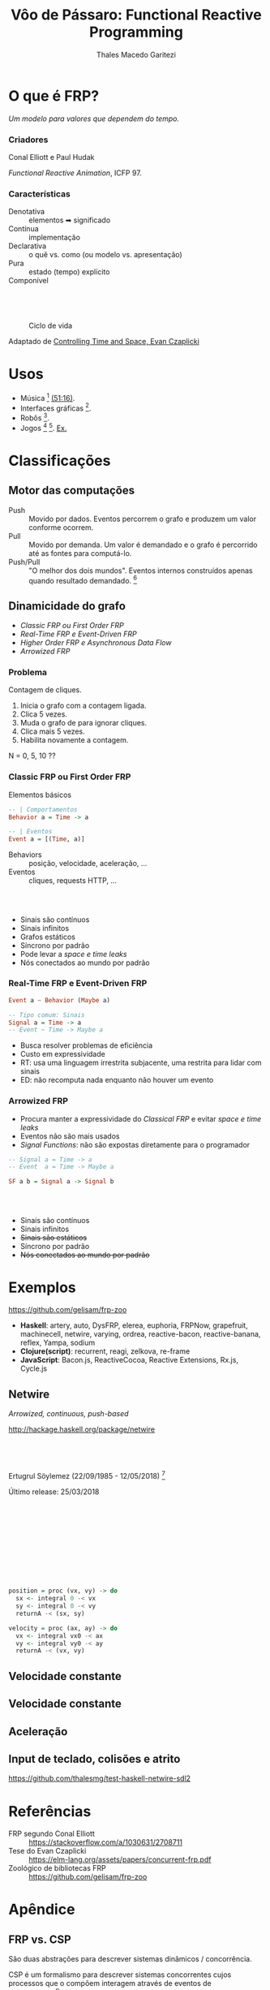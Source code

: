 #+Title: Vôo de Pássaro: Functional Reactive Programming
#+Author: Thales Macedo Garitezi

#+Startup: showeverything

#+REVEAL_ROOT: https://cdn.jsdelivr.net/npm/reveal.js@3.8.0
# ,##+REVEAL_ROOT: file:///home/thales/Downloads/reveal.js-3.8.0/
#+REVEAL_THEME: black
#+REVEAL_MIN_SCALE: 0.3
#+REVEAL_MAX_SCALE: 2.5
#+REVEAL_EXTRA_CSS: ./style.css
#+OPTIONS: toc:1

* O que é FRP?

/Um modelo para valores que dependem do tempo./

*** Criadores

Conal Elliott e Paul Hudak

/Functional Reactive Animation/, ICFP 97.

*** Características

- Denotativa :: elementos ➡ significado
- Contínua :: implementação
- Declarativa :: o quê vs. como (ou modelo vs. apresentação)
- Pura :: estado (tempo) explícito
- Componível ::

** \\

#+NAME: fig:ciclo
#+CAPTION: Ciclo de vida
[[./ciclo.png]]

Adaptado de [[https://www.youtube.com/watch?v=Agu6jipKfYw][Controlling Time and Space, Evan Czaplicki]]

* Usos

- Música [fn:euterpea] [[https://youtu.be/xtmo6Bmfahc?t=2994][(51:16)]].
- Interfaces gráficas [fn:reflex].
- Robôs [fn:hudak-arrow].
- Jogos [fn:eulerea] [fn:yampa-game]. [[https://linearity.itch.io/peoplemon][Ex.]]

[fn:euterpea] https://youtu.be/xtmo6Bmfahc?t=2994
[fn:eulerea] https://leanpub.com/gameinhaskell
[fn:yampa-game] https://linearity.itch.io/peoplemon
[fn:reflex] https://reflex-frp.org/
[fn:hudak-arrow] https://link.springer.com/chapter/10.1007/978-3-540-44833-4_6 e http://www.cs.yale.edu/homes/hudak/CS429F04/AFPLectureNotes.pdf

* Classificações

** Motor das computações

- Push :: Movido por dados. Eventos percorrem o grafo e produzem um valor conforme ocorrem.
- Pull :: Movido por demanda. Um valor é demandado e o grafo é percorrido até as fontes para computá-lo.
- Push/Pull :: "O melhor dos dois mundos". Eventos internos construídos apenas quando resultado demandado. [fn:wiki-push-pull]

[fn:wiki-push-pull] https://en.wikipedia.org/wiki/Functional_reactive_programming#Implementation_issues, acessado em 12/09/2019.

** Dinamicidade do grafo

- /Classic FRP ou First Order FRP/
- /Real-Time FRP e Event-Driven FRP/
- /Higher Order FRP e Asynchronous Data Flow/
- /Arrowized FRP/

*** Problema

Contagem de cliques.

1. Inicia o grafo com a contagem ligada.
2. Clica 5 vezes.
3. Muda o grafo de para ignorar cliques.
4. Clica mais 5 vezes.
5. Habilita novamente a contagem.

N = 0, 5, 10 ??

*** Classic FRP ou First Order FRP

Elementos básicos

#+BEGIN_SRC haskell
-- | Comportamentos
Behavior a = Time -> a

-- | Eventos
Event a = [(Time, a)]
#+END_SRC

- Behaviors :: posição, velocidade, aceleração, ...
- Eventos :: cliques, requests HTTP, ...

*** \\

- Sinais são contínuos
- Sinais infinitos
- Grafos estáticos
- Síncrono por padrão
- Pode levar a /space e time leaks/
- Nós conectados ao mundo por padrão

*** Real-Time FRP e Event-Driven FRP

#+BEGIN_SRC haskell
Event a ~ Behavior (Maybe a)

-- Tipo comum: Sinais
Signal a = Time -> a
-- Event ~ Time -> Maybe a
#+END_SRC

- Busca resolver problemas de eficiência
- Custo em expressividade
- RT: usa uma linguagem irrestrita subjacente, uma restrita para lidar com sinais
- ED: não recomputa nada enquanto não houver um evento

*** Arrowized FRP

- Procura manter a expressividade do /Classical FRP/ e evitar /space e time leaks/
- Eventos não são mais usados
- /Signal Functions/: não são expostas diretamente para o programador

#+BEGIN_SRC haskell
-- Signal a = Time -> a
-- Event  a = Time -> Maybe a

SF a b = Signal a -> Signal b
#+END_SRC

*** \\

- Sinais são contínuos
- Sinais infinitos
- +Sinais são estáticos+
- Síncrono por padrão
- +Nós conectados ao mundo por padrão+

* Exemplos

https://github.com/gelisam/frp-zoo

- *Haskell*: artery, auto, DysFRP, elerea, euphoria, FRPNow, grapefruit, machinecell, netwire, varying, ordrea, reactive-bacon, reactive-banana, reflex, Yampa, sodium
- *Clojure(script)*: recurrent, reagi, zelkova, re-frame
- *JavaScript*: Bacon.js, ReactiveCocoa, Reactive Extensions, Rx.js, Cycle.js

** Netwire

/Arrowized, continuous, push-based/

http://hackage.haskell.org/package/netwire

** \\

Ertugrul Söylemez (22/09/1985 - 12/05/2018) [fn:söylemez]

Último release: 25/03/2018

[fn:söylemez] https://byorgey.wordpress.com/2018/05/21/ertugrul-soylemez-1985-2018/

** \\

\begin{equation}
\vec{a}(t) = \vec{a_0} \\

\vec{v}(t) = \vec{v_0} + \vec{a} t \\

\vec{s}(t) = \vec{s_0} + \vec{v_0} t + \frac{\vec{a_0} t^2}{2}
\end{equation}

** \\

\begin{equation}
\vec{s}(t) = \vec{s}(t_0) + \int_{t_0}^t \vec{v}(t) dt \\

\vec{v}(t) = \vec{v}(t_0) + \int_{t_0}^t \vec{a}(t) dt
\end{equation}
** \\

#+BEGIN_SRC haskell
position = proc (vx, vy) -> do
  sx <- integral 0 -< vx
  sy <- integral 0 -< vy
  returnA -< (sx, sy)

velocity = proc (ax, ay) -> do
  vx <- integral vx0 -< ax
  vy <- integral vy0 -< ay
  returnA -< (vx, vy)
#+END_SRC

** Velocidade constante

[[./mru1.gif]]

** Velocidade constante

[[./mru2.gif]]

** Aceleração

[[./acel1.gif]]

** Input de teclado, colisões e atrito

\begin{equation}
\vec{a}(t) = \vec{a_0} - \alpha \vec{v}(t) \\

0 < \alpha < 1
\end{equation}

https://github.com/thalesmg/test-haskell-netwire-sdl2

* Referências

- FRP segundo Conal Elliott :: https://stackoverflow.com/a/1030631/2708711
- Tese do Evan Czaplicki :: https://elm-lang.org/assets/papers/concurrent-frp.pdf
- Zoológico de bibliotecas FRP :: https://github.com/gelisam/frp-zoo

* Apêndice

** FRP vs. CSP

São duas abstrações para descrever sistemas dinâmicos / concorrência.

CSP é um formalismo para descrever sistemas concorrentes cujos
processos que o compõem interagem através de eventos de comunicação.[fn:roscoe]

Enquanto FRP descreve /comportamentos e eventos/ que dependem
diretamente do tempo e primitivas para combiná-los em novos
/comportamentos/, CSP descreve o /alfabeto/ que /processos/ podem usar
para comunicar-se entre si e com o ambiente.

[fn:roscoe] The theory and practice of concurrency. A. W. Roscoe, 1998.
